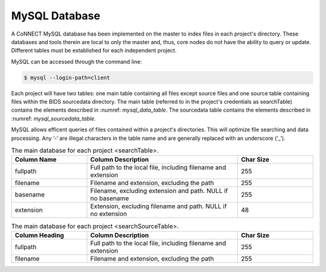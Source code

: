 MySQL Database
**************

A CoNNECT MySQL database has been implemented on the master to index files in each project's directory. These databases and tools 
therein are local to only the master and, thus, core nodes do not have the ability to query or update. Different tables must be established
for each independent project.

MySQL can be accessed through the command line:

.. code-block:: shell-session
   
   $ mysql --login-path=client 
   
Each project will have two tables: one main table containing all files except source files and one source table containing files within 
the BIDS sourcedata directory. The main table (referred to in the project's credentials as searchTable) contains the elements described 
in :numref: `mysql_data_table`. The sourcedata table contains the elements described in :numref: `mysql_sourcedata_table`. 

MySQL allows efficent queries of files contained within a project's directories. This will optimize file searching and data processing.
Any ‘-‘ are illegal characters in the table name and are generally replaced with an underscore (‘_’).

.. _mysql_data_table:
.. list-table:: The main database for each project <searchTable>.
   :widths: 25 50 25
   :header-rows: 1

   * - **Column Name**
     - **Column Description**
     - **Char Size**
   * - fullpath
     - Full path to the local file, including filename and extension
     - 255
   * - filename
     - Filename and extension, excluding the path
     - 255
   * - basename
     - Filename, excluding extension and path. NULL if no basename
     - 255
   * - extension
     - Extension, excluding filename and path. NULL if no extension
     - 48

.. _mysql_sourcedata_table:
.. list-table:: The main database for each project <searchSourceTable>.
   :widths: 25 50 25
   :header-rows: 1

   * - Column Heading
     - Column Description
     - Char Size
   * - fullpath
     - Full path to the local file, including filename and extension
     - 255
   * - filename
     - Filename and extension, excluding the path
     - 255